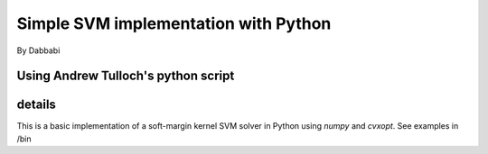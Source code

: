 =========
Simple SVM implementation with Python
=========
By Dabbabi

Using Andrew Tulloch's python script 
========
details
========
This is a basic implementation of a soft-margin kernel SVM solver in
Python using `numpy` and `cvxopt`.
See examples in /bin

